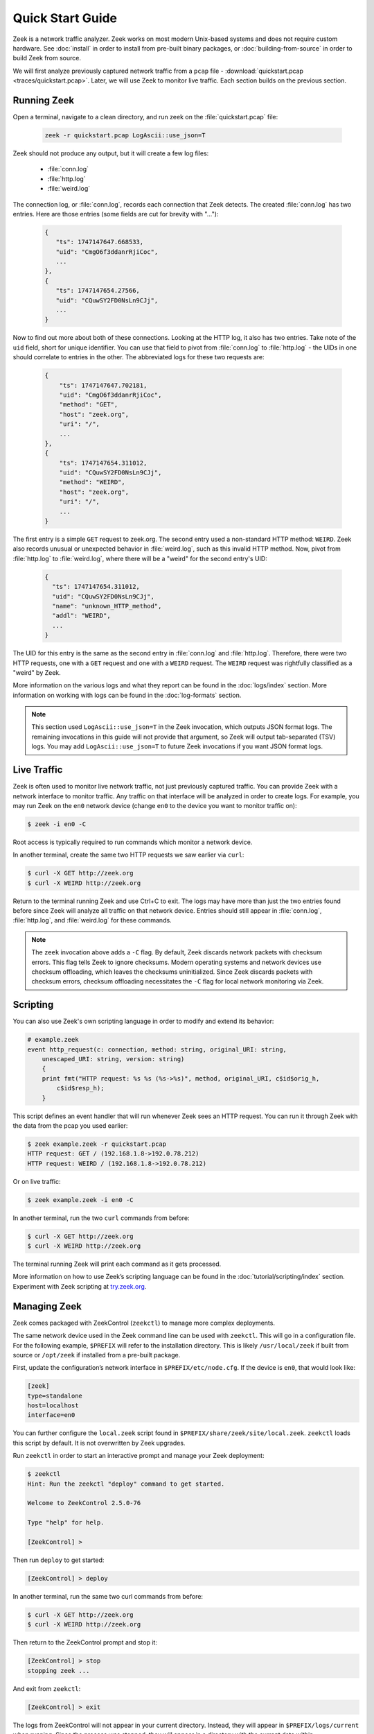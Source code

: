.. _ZeekControl documentation: https://github.com/zeek/zeekctl
.. _FAQ: https://zeek.org/faq/
.. _Get Zeek: https://zeek.org/get-zeek/
.. _Zeek source code: https://github.com/zeek/zeek
.. _gzip: https://www.gzip.org/

.. _quickstart:

=================
Quick Start Guide
=================

Zeek is a network traffic analyzer. Zeek works on most modern Unix-based
systems and does not require custom hardware. See :doc:`install` in order to
install from pre-built binary packages, or :doc:`building-from-source` in order
to build Zeek from source.

We will first analyze previously captured network traffic from a ``pcap`` file -
:download:`quickstart.pcap <traces/quickstart.pcap>`. Later, we will use Zeek to
monitor live traffic. Each section builds on the previous section.

Running Zeek
============

Open a terminal, navigate to a clean directory, and run zeek on the
:file:`quickstart.pcap` file:

   .. code-block:: console

     zeek -r quickstart.pcap LogAscii::use_json=T

Zeek should not produce any output, but it will create a few log files:

 * :file:`conn.log`
 * :file:`http.log`
 * :file:`weird.log`

The connection log, or :file:`conn.log`, records each connection that Zeek
detects. The created :file:`conn.log` has two entries. Here are those entries
(some fields are cut for brevity with "..."):

   .. code-block:: console


     {
        "ts": 1747147647.668533,
        "uid": "CmgO6f3ddanrRjiCoc",
        ...
     },
     {
        "ts": 1747147654.27566,
        "uid": "CQuwSY2FD0NsLn9CJj",
        ...
     }

Now to find out more about both of these connections. Looking at the HTTP log,
it also has two entries. Take note of the ``uid`` field, short for unique
identifier. You can use that field to pivot from :file:`conn.log` to
:file:`http.log` - the UIDs in one should correlate to entries in the other. The
abbreviated logs for these two requests are:

   .. code-block:: console

     {
         "ts": 1747147647.702181,
         "uid": "CmgO6f3ddanrRjiCoc",
         "method": "GET",
         "host": "zeek.org",
         "uri": "/",
         ...
     },
     {
         "ts": 1747147654.311012,
         "uid": "CQuwSY2FD0NsLn9CJj",
         "method": "WEIRD",
         "host": "zeek.org",
         "uri": "/",
         ...
     }

The first entry is a simple ``GET`` request to zeek.org. The second entry used
a non-standard HTTP method: ``WEIRD``. Zeek also records unusual or unexpected
behavior in :file:`weird.log`, such as this invalid HTTP method. Now, pivot
from :file:`http.log` to :file:`weird.log`, where there will be a "weird" for
the second entry's UID:

   .. code-block:: console

     {
       "ts": 1747147654.311012,
       "uid": "CQuwSY2FD0NsLn9CJj",
       "name": "unknown_HTTP_method",
       "addl": "WEIRD",
       ...
     }

The UID for this entry is the same as the second entry in :file:`conn.log` and
:file:`http.log`. Therefore, there were two HTTP requests, one with a ``GET``
request and one with a ``WEIRD`` request. The ``WEIRD`` request was rightfully
classified as a "weird" by Zeek.

More information on the various logs and what they report can be found in the
:doc:`logs/index` section. More information on working with logs can be found in
the :doc:`log-formats` section.


.. note::

  This section used ``LogAscii::use_json=T`` in the Zeek invocation, which
  outputs JSON format logs. The remaining invocations in this guide will not
  provide that argument, so Zeek will output tab-separated (TSV) logs. You may
  add ``LogAscii::use_json=T`` to future Zeek invocations if you want JSON
  format logs.

Live Traffic
============

Zeek is often used to monitor live network traffic, not just previously captured
traffic. You can provide Zeek with a network interface to monitor traffic. Any
traffic on that interface will be analyzed in order to create logs. For example,
you may run Zeek on the ``en0`` network device (change ``en0`` to the device you
want to monitor traffic on):

.. code-block:: console

     $ zeek -i en0 -C

Root access is typically required to run commands which monitor a network
device.

In another terminal, create the same two HTTP requests we saw earlier via
``curl``:

.. code-block:: console

     $ curl -X GET http://zeek.org
     $ curl -X WEIRD http://zeek.org

Return to the terminal running Zeek and use Ctrl+C to exit. The logs may have
more than just the two entries found before since Zeek will analyze all traffic
on that network device. Entries should still appear in :file:`conn.log`,
:file:`http.log`, and :file:`weird.log` for these commands.

.. note::

  The ``zeek`` invocation above adds a ``-C`` flag. By default, Zeek discards
  network packets with checksum errors. This flag tells Zeek to ignore
  checksums. Modern operating systems and network devices use checksum
  offloading, which leaves the checksums uninitialized. Since Zeek discards
  packets with checksum errors, checksum offloading necessitates the ``-C``
  flag for local network monitoring via Zeek.

Scripting
=========

You can also use Zeek's own scripting language in order to modify and extend
its behavior:

.. code-block:: zeek

     # example.zeek
     event http_request(c: connection, method: string, original_URI: string,
         unescaped_URI: string, version: string)
         {
         print fmt("HTTP request: %s %s (%s->%s)", method, original_URI, c$id$orig_h,
             c$id$resp_h);
         }

This script defines an event handler that will run whenever Zeek sees an HTTP
request. You can run it through Zeek with the data from the pcap you used
earlier:

.. code-block:: console

     $ zeek example.zeek -r quickstart.pcap
     HTTP request: GET / (192.168.1.8->192.0.78.212)
     HTTP request: WEIRD / (192.168.1.8->192.0.78.212)

Or on live traffic:

.. code-block:: console

     $ zeek example.zeek -i en0 -C

In another terminal, run the two ``curl`` commands from before:

.. code-block:: console

     $ curl -X GET http://zeek.org
     $ curl -X WEIRD http://zeek.org

The terminal running Zeek will print each command as it gets processed.

More information on how to use Zeek’s scripting language can be found in the
:doc:`tutorial/scripting/index` section. Experiment with Zeek scripting at
`try.zeek.org <https://try.zeek.org>`_.

Managing Zeek
=============

Zeek comes packaged with ZeekControl (``zeekctl``) to manage more complex
deployments.

The same network device used in the Zeek command line can be used with
``zeekctl``. This will go in a configuration file. For the following example,
``$PREFIX`` will refer to the installation directory. This is likely
``/usr/local/zeek`` if built from source or ``/opt/zeek`` if installed from a
pre-built package.

First, update the configuration’s network interface in
``$PREFIX/etc/node.cfg``. If the device is ``en0``, that would look like:

.. code-block:: console

     [zeek]
     type=standalone
     host=localhost
     interface=en0

You can further configure the ``local.zeek`` script found in
``$PREFIX/share/zeek/site/local.zeek``. ``zeekctl`` loads this script by 
default. It is not overwritten by Zeek upgrades.

Run ``zeekctl`` in order to start an interactive prompt and manage your Zeek
deployment:

.. code-block:: console

     $ zeekctl
     Hint: Run the zeekctl "deploy" command to get started.

     Welcome to ZeekControl 2.5.0-76

     Type "help" for help.

     [ZeekControl] >

Then run ``deploy`` to get started:

.. code-block:: console

     [ZeekControl] > deploy

In another terminal, run the same two curl commands from before:

.. code-block:: console

     $ curl -X GET http://zeek.org
     $ curl -X WEIRD http://zeek.org

Then return to the ZeekControl prompt and stop it:

.. code-block:: console

     [ZeekControl] > stop
     stopping zeek ...

And exit from ``zeekctl``:

.. code-block:: console

     [ZeekControl] > exit

The logs from ZeekControl will not appear in your current directory. Instead,
they will appear in ``$PREFIX/logs/current`` when running. Since the process was
stopped, they will appear in a directory with the current date within 
``$PREFIX/logs/`` - such as ``$PREFIX/logs/2025-01-01/``.

These logs are compressed as ``.log.gz`` files from gzip_. You may decompress
these via ``gunzip`` then read them, or use gzip’s packaged ``zcat`` command.
On Mac, this looks like:

.. code-block:: console

     $ zcat < $PREFIX/logs/2025-01-08/weird.11:03:38-11:03:43.log.gz
     <...>
     1736352218.157077       CFvENWVlkwVHhLL35       2603:6081:18f0:99e0:7da2:6b81:9a83:cb4e 57823   2606:2800:21f:cb07:6820:80da:af6b:8b2c   80      unknown_HTTP_method     WEIRD   F       zeek    -

The logs contain the ``WEIRD`` HTTP request.

More information on using ZeekControl can be found in the
`ZeekControl documentation`_. More information on setting up a cluster can be
found in the :doc:`cluster-setup` section.

Clusters
========

ZeekControl is also used to manage a cluster of Zeek processes. A cluster
contains many processes which analyze traffic together. For this example, all
nodes will be local, but they may also be split among multiple hosts.

First, return to the ``$PREFIX/etc/node.cfg`` configuration file. It currently
contains one "standalone" node: 

.. code-block:: console

     [zeek]
     type=standalone
     host=localhost
     interface=en0


A standalone node is not in a cluster. Instead, this will change to multiple
nodes which work together. The following configuration is commented out in the
``node.cfg`` file by default. Remove the ``[zeek]`` node from above and paste
this into the file:

.. code-block:: console

     [logger]
     type=logger
     host=localhost

     [manager]
     type=manager
     host=localhost

     [proxy]
     type=proxy
     host=localhost

     [worker]
     type=worker
     host=localhost
     interface=en0

Now start ``zeekctl`` again with the ``zeekctl`` console command and run it
with ``deploy``:

.. code-block:: console

     $ zeekctl
     Hint: Run the zeekctl "deploy" command to get started.

     Welcome to ZeekControl 2.5.0-76

     Type "help" for help.

     [ZeekControl] > deploy

Now check the status of the cluster with the ``top`` command:

.. code-block:: console

     [ZeekControl] > top

     Name         Type    Host             Pid     VSize  Rss  Cpu   Cmd
     logger       logger  localhost        XXXX     83M    83M   0%  zeek
     manager      manager localhost        XXXX     82M    82M   0%  zeek
     proxy        proxy   localhost        XXXX     82M    82M   0%  zeek
     worker       worker  localhost        XXXX     84M    84M   0%  zeek

This is how you can easily check the status of the running cluster. As before,
run the two ``curl`` commands in another terminal:

.. code-block:: console

     $ curl -X GET http://zeek.org
     $ curl -X WEIRD http://zeek.org

Then interrupt the ``top`` command with Ctrl+C and stop the cluster:

.. code-block:: console

     [ZeekControl] > stop
     stopping workers ...
     stopping proxy ...
     stopping manager ...
     stopping logger ...
     [ZeekControl] > exit

As before, the logs will be in the ``$PREFIX/logs/`` directory. Check for the
weird the same way as before:

.. code-block:: console

     $ zcat < $PREFIX/logs/2025-05-14/weird.08:58:26-08:58:31.log.gz
     <...>
     1747227503.828889       C3aXMM2AC3jzZbKl6i      192.168.1.8     60818   192.0.78.150    80 unknown_HTTP_method      WEIRD   F       worker  -

Users can distribute work across multiple processes or machines with clusters.
See the `ZeekControl documentation`_ for more information on managing clusters
and :doc:`cluster-setup` for more information on cluster setup.

Next Steps
==========

By this point, we’ve built up from Zeek's simplest use case to clusters.
Each section has links to guide further discovery. Here are some extra
considerations:

* Follow the interactive Zeek tutorial at
  `try.zeek.org <https://try.zeek.org>`_.
* Read more of the documentation: the documentation can be read sequentially.
  Documentation for Zeek's out-of-the-box logs can be found in the
  :doc:`logs/index` section.
* Browse scripts from :samp:`{$PREFIX}/share/zeek/policy` that may be useful to
  load. Their documentation is found in the 
  :ref:`overview of script packages <script-packages>`.
* Review the FAQ_.
* Join the Zeek community :slacklink:`Slack workspace <>` or
  :discourselink:`forum <>` to interact with fellow Zeekers and Zeek core
  developers.
* Track Zeek code releases on the `Get Zeek`_ page. Find the release notes
  under each release. These release notes reference the :file:`NEWS` file found
  in the `Zeek source code`_. The :file:`CHANGES` file gives a more granular
  view of each change.
